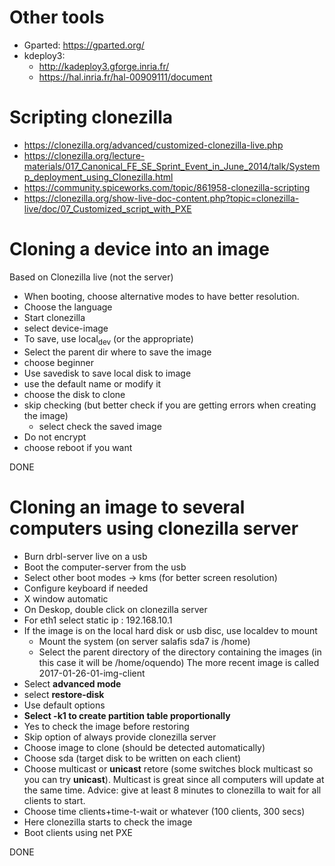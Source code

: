 * Other tools
  - Gparted: https://gparted.org/
  - kdeploy3: 
    - http://kadeploy3.gforge.inria.fr/
    - https://hal.inria.fr/hal-00909111/document
* Scripting clonezilla
  - https://clonezilla.org/advanced/customized-clonezilla-live.php
  - https://clonezilla.org/lecture-materials/017_Canonical_FE_SE_Sprint_Event_in_June_2014/talk/Systemp_deployment_using_Clonezilla.html
  - https://community.spiceworks.com/topic/861958-clonezilla-scripting
  - https://clonezilla.org/show-live-doc-content.php?topic=clonezilla-live/doc/07_Customized_script_with_PXE
* Cloning a device into an image
  Based on Clonezilla live (not the server)
  - When booting, choose alternative modes to have better resolution.
  - Choose the language
  - Start clonezilla
  - select device-image
  - To save, use local_dev (or the appropriate)
  - Select the parent dir where to save the image
  - choose beginner
  - Use savedisk to save local disk to image
  - use the default name or modify it
  - choose the disk to clone
  - skip checking (but better check if you are getting errors when
    creating the image)
    - select check the saved image
  - Do not encrypt
  - choose reboot if you want
  DONE

* Cloning an image to several computers using clonezilla server
  - Burn drbl-server live on a usb
  - Boot the computer-server from the usb
  - Select other boot modes -> kms (for better screen resolution)
  - Configure keyboard if needed
  - X window automatic
  - On Deskop, double click on clonezilla server
  - For eth1 select static ip : 192.168.10.1
  - If the image is on the local hard disk or usb disc, use localdev to mount 
    - Mount the system (on server salafis sda7 is /home)
    - Select the parent directory of the directory containing the
      images (in this case it will be /home/oquendo)
      The more recent image is called 2017-01-26-01-img-client
  - Select *advanced mode*
  - select *restore-disk*
  - Use default options
  - *Select -k1 to create partition table proportionally*
  - Yes to check the image before restoring 
  - Skip option of always provide clonezilla server
  - Choose image to clone (should be detected automatically)
  - Choose sda (target disk to be written on each client)
  - Choose multicast or *unicast* retore (some switches block
    multicast so you can try *unicast*). Multicast is great since all
    computers will update at the same time. Advice: give at least 8
    minutes to clonezilla to wait for all clients to start.
  - Choose time clients+time-t-wait or whatever (100 clients, 300 secs)
  - Here clonezilla starts to check the image
  - Boot clients using net PXE
  DONE
